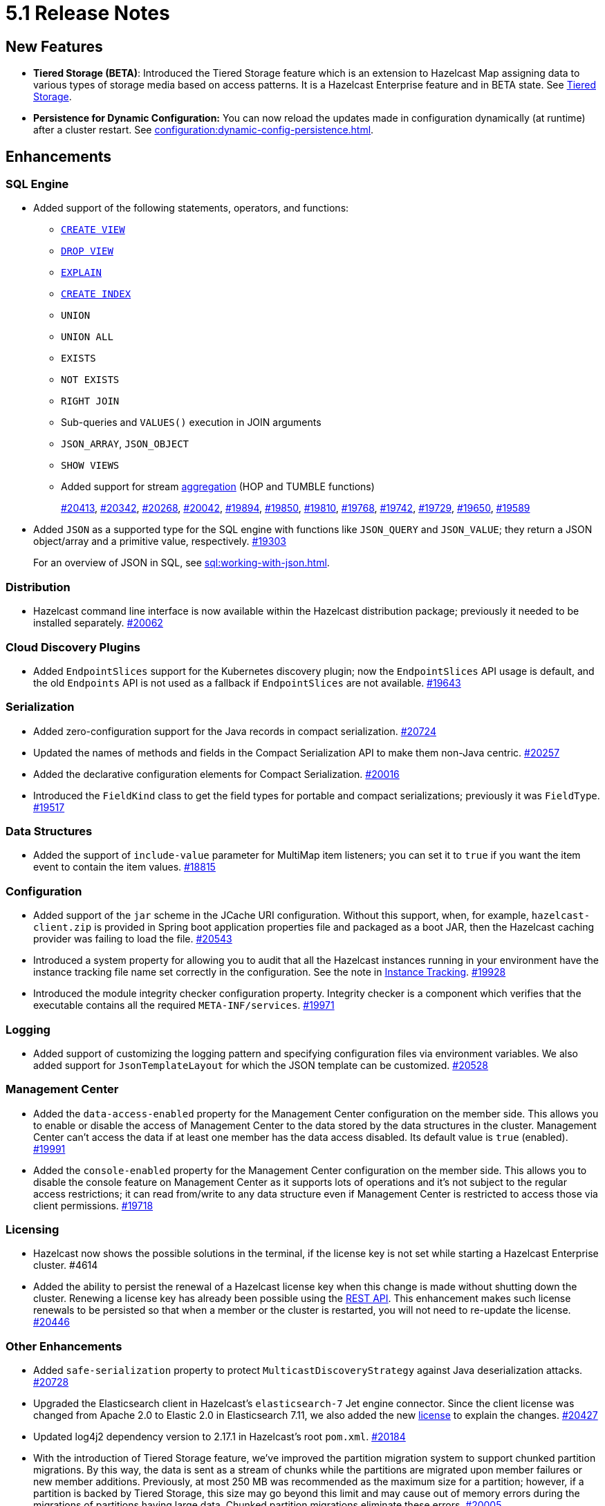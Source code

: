 = 5.1 Release Notes
:page-aliases: ROOT:5-1-release-notes.adoc

== New Features

* **Tiered Storage (BETA)**: Introduced the Tiered Storage feature which is an extension to Hazelcast Map
assigning data to various types of storage media based on access patterns. It is a Hazelcast Enterprise feature
and in BETA state. See xref:tiered-storage:overview.adoc[Tiered Storage].
* **Persistence for Dynamic Configuration:** You can now reload the updates made in configuration dynamically (at runtime)
after a cluster restart. See xref:configuration:dynamic-config-persistence.adoc[].

== Enhancements

=== SQL Engine

* Added support of the following statements, operators, and functions:
** xref:sql:create-view.adoc[`CREATE VIEW`]
** xref:sql:drop-view.adoc[`DROP VIEW`]
** xref:sql:explain.adoc[`EXPLAIN`]
** xref:sql:create-index.adoc[`CREATE INDEX`]
** `UNION`
** `UNION ALL`
** `EXISTS`
** `NOT EXISTS`
** `RIGHT JOIN`
** Sub-queries and `VALUES()` execution in JOIN arguments
** `JSON_ARRAY`, `JSON_OBJECT`
** `SHOW VIEWS`
** Added support for stream xref:sql:querying-streams.adoc#aggregation[aggregation] (HOP and TUMBLE functions)
+
https://github.com/hazelcast/hazelcast/pull/20413[#20413],
https://github.com/hazelcast/hazelcast/pull/20342[#20342],
https://github.com/hazelcast/hazelcast/pull/20268[#20268],
https://github.com/hazelcast/hazelcast/pull/20042[#20042],
https://github.com/hazelcast/hazelcast/pull/19894[#19894],
https://github.com/hazelcast/hazelcast/pull/19850[#19850],
https://github.com/hazelcast/hazelcast/pull/19810[#19810],
https://github.com/hazelcast/hazelcast/pull/19768[#19768],
https://github.com/hazelcast/hazelcast/pull/19742[#19742],
https://github.com/hazelcast/hazelcast/pull/19729[#19729],
https://github.com/hazelcast/hazelcast/pull/19650[#19650],
https://github.com/hazelcast/hazelcast/pull/19589[#19589]
* Added `JSON` as a supported type for the SQL engine with functions like `JSON_QUERY` and `JSON_VALUE`;
they return a JSON object/array and a primitive value, respectively.
https://github.com/hazelcast/hazelcast/pull/19303[#19303]
+
For an overview of JSON in SQL, see xref:sql:working-with-json.adoc[].

=== Distribution

* Hazelcast command line interface is now available within the Hazelcast distribution package; previously
it needed to be installed separately.
https://github.com/hazelcast/hazelcast/pull/20262[#20062]

=== Cloud Discovery Plugins

* Added `EndpointSlices` support for the Kubernetes discovery plugin; now the `EndpointSlices` API usage is default,
and the old `Endpoints` API is not used as a fallback if `EndpointSlices` are not available.
https://github.com/hazelcast/hazelcast/pull/19643[#19643]

=== Serialization

* Added zero-configuration support for the Java records in compact serialization.
https://github.com/hazelcast/hazelcast/pull/20724[#20724]
* Updated the names of methods and fields in the Compact Serialization API to make them
non-Java centric.
https://github.com/hazelcast/hazelcast/pull/20257[#20257]
* Added the declarative configuration elements for Compact Serialization.
https://github.com/hazelcast/hazelcast/pull/20016[#20016]
* Introduced the `FieldKind` class to get the field types for portable and compact serializations;
previously it was `FieldType`.
https://github.com/hazelcast/hazelcast/pull/19517[#19517]

=== Data Structures

* Added the support of `include-value` parameter for MultiMap item listeners; you can set it to `true`
if you want the item event to contain the item values.
https://github.com/hazelcast/hazelcast/pull/18815[#18815]

=== Configuration

* Added support of the `jar` scheme in the JCache URI configuration. Without this support,
when, for example, `hazelcast-client.zip` is provided in Spring boot application properties file and packaged
as a boot JAR, then the Hazelcast caching provider was failing to load the file.
https://github.com/hazelcast/hazelcast/pull/20543[#20543]
* Introduced a system property for allowing you to audit that all the Hazelcast instances
running in your environment have the instance tracking file name set correctly in the configuration.
See the note in xref:maintain-cluster:monitoring#instance-tracking[Instance Tracking].
https://github.com/hazelcast/hazelcast/pull/19928[#19928]
* Introduced the module integrity checker configuration property. Integrity checker is a component
which verifies that the executable contains all the required `META-INF/services`.
https://github.com/hazelcast/hazelcast/pull/19971[#19971]

=== Logging

* Added support of customizing the logging pattern and specifying configuration files via environment
variables. We also added support for `JsonTemplateLayout` for which the JSON template can be customized.
https://github.com/hazelcast/hazelcast/pull/20528[#20528]

=== Management Center

* Added the `data-access-enabled` property for the Management Center configuration on the member side.
This allows you to enable or disable the access of Management Center to the data stored by the data structures in the cluster.
Management Center can't access the data if at least one member has the data access disabled. Its default value is `true` (enabled).
https://github.com/hazelcast/hazelcast/pull/19991[#19991]
* Added the `console-enabled` property for the Management Center configuration on the member side.
This allows you to disable the console feature on Management Center as it supports lots of operations and it's not subject
to the regular access restrictions; it can read from/write to any data structure even if Management Center is restricted
to access those via client permissions.
https://github.com/hazelcast/hazelcast/pull/19718[#19718]

=== Licensing

* Hazelcast now shows the possible solutions in the terminal, if the license key is not set while starting a Hazelcast Enterprise cluster. #4614
* Added the ability to persist the renewal of a Hazelcast license key when this change is made without shutting down the cluster.
Renewing a license key has already been possible using the xref:deploy:updating-license-rest[REST API].
This enhancement makes such license renewals to be persisted so that when a member or the cluster is restarted, you will not need to
re-update the license.
https://github.com/hazelcast/hazelcast/pull/20446[#20446]

=== Other Enhancements

* Added `safe-serialization` property to protect `MulticastDiscoveryStrategy` against Java deserialization attacks.
https://github.com/hazelcast/hazelcast/pull/20728/files[#20728]
* Upgraded the Elasticsearch client in Hazelcast's `elasticsearch-7` Jet engine connector.
Since the client license was changed from Apache 2.0 to Elastic 2.0 in Elasticsearch 7.11, we also added the new
https://github.com/hazelcast/hazelcast/blob/master/extensions/elasticsearch/elasticsearch-7/ELASTIC-LICENSE-README.md[license] to explain the changes.
https://github.com/hazelcast/hazelcast/pull/20427[#20427]
* Updated log4j2 dependency version to 2.17.1 in Hazelcast's root `pom.xml`.
https://github.com/hazelcast/hazelcast/pull/20184[#20184]
* With the introduction of Tiered Storage feature, we've improved the partition migration system to support chunked partition migrations.
By this way, the data is sent as a stream of chunks while the partitions are migrated upon member failures or new member additions.
Previously, at most 250 MB was recommended as the maximum size for a partition; however, if a partition is backed by Tiered Storage,
this size may go beyond this limit and may cause out of memory errors during the migrations of partitions having large data. Chunked
partition migrations eliminate these errors.
https://github.com/hazelcast/hazelcast/pull/20005[#20005]
* The `hz-start` script now accepts absolute paths when providing the Hazelcast configuration file's location.
https://github.com/hazelcast/hazelcast/pull/19908[#19908]
* JSON strings can now work with paging predicate queries.
https://github.com/hazelcast/hazelcast/pull/19880[#19880] 
* You can now check if Hazelcast is started properly in the Docker environment simply by using
a `curl` command, e.g., `curl -f http://hazelcast-host:5701/hazelcast/health/ready`.
https://github.com/hazelcast/hazelcast/pull/19664[#19664]
* Hazelcast's memcached implementation was interpreting the number values and parameters
for `incr` and `decr` wrongly (numbers were being converted into byte arrays instead of decimals).
This has been fixed by making these commands' implementations strictly follow the
memcached protocol specification.
https://github.com/hazelcast/hazelcast/pull/19653[#19653]
* Since the name of Hot Restart Persistence feature changed to Persistence, the prefix for its
metrics also has been changed from "hot-restart" to "persistence".
https://github.com/hazelcast/hazelcast/pull/19543[#19543]
* Aligned the Near Cache and query cache behaviors when the in-memory format is `OBJECT`:
** Improved query cache methods to eliminate extra deserialization
** Added `serializeKeys` flag to query cache configuration to align the behavior with Near Cache.
https://github.com/hazelcast/hazelcast/pull/20265[#20265]
* Improved the speed of connection by a member when it joins the cluster, by removing the unnecessary
sleep statements in the code.
https://github.com/hazelcast/hazelcast/pull/18932[#18932]

== Fixes

* Fixed the `NullPointerException` issue when running the `SELECT` statement
if there is a mapping for a map with partitioned indexes.
https://github.com/hazelcast/hazelcast/pull/20601[#20601]
* Fixed an issue where a single SQL query having a mix of JSON string and `HazelcastJsonValue` for the `INSERT` statement
was not working.
https://github.com/hazelcast/hazelcast/issues/20303[#20303]
* Fixed various issues when using hostnames in Hazelcast's network and WAN Replication configurations.
With this fix, you can seamlessly use hostnames wherever the IP addresses of the members are used.
https://github.com/hazelcast/hazelcast/pull/20014[#20014],
https://github.com/hazelcast/hazelcast/issues/15722[#15722]
* Fixed an issue where the `hazelcast.yaml` file was ignored when it is the only configuration file present in the
Hazelcast setup; during startup it was looking only for the `hazelcast.xml` file and producing an error message saying that
the configuration does not exist even though there is the `yaml` configuration file. Now it automatically uses `hazelcast.yaml`
when `hazelcast.xml` is not available.
https://github.com/hazelcast/hazelcast/pull/20003[#20003]
* Fixed an issue where the Hazelcast command line interfaces commands were outputting incorrect command names
when you want to see their usages using the `--help` argument. For example, the command `hz-start --help` was outputting
the following:
+
[source,shell]
----
Usage: hazelcast-start [-d]
  -d, --daemon   Starts Hazelcast in daemon mode
----
+
instead of the following:
+
[source,shell]
----
Usage: hz-start [-d]
  -d, --daemon   Starts Hazelcast in daemon mode
----
+
https://github.com/hazelcast/hazelcast/pull/20001[#20001]
* Fixed an issue where querying a map with `SELECT` (SQL) was failing when the data has compact serialization
and the cluster has more than one member (with the  class not being on the classpath).
https://github.com/hazelcast/hazelcast/issues/19952[#19952]
* In Kubernetes environment, when the health check endpoint was taking too long to respond, the
Hazelcast members were considered to be unresponsive and terminated; this issue has been fixed.
https://github.com/hazelcast/hazelcast/pull/19829[#19829]
* Fixed an issue where the command `hz-stop --help` was not displaying the help but executing
the `hz-stop` command.
https://github.com/hazelcast/hazelcast/pull/19749[#19749]
* When you both enable the persistence and automatic removal of stale data in the configuration,
member startup failures were occurring. This has been fixed by adding the `auto-remove-stale-data`
element to the configuration schema.
https://github.com/hazelcast/hazelcast/pull/19683[#19683]
* Fixed an issue where the `totalPublishes` statistics for the Reliable Topic data structure
were always generated as `0`.
https://github.com/hazelcast/hazelcast/pull/19642[#19642]
* Fixed an issue where some Spring XML configuration elements having values as property placeholders
were not working when Hazelcast is upgraded to a newer version.
https://github.com/hazelcast/hazelcast/pull/19629[#19629]
* Fixed an issue where the `totalPublishes` statistics for the Reliable Topic data structure
were always generated as `0`.
https://github.com/hazelcast/hazelcast/issues/19555[#19555]
* Fixed an issue where the serialization was failing when the object has enum fields, or it is an enum itself.
https://github.com/hazelcast/hazelcast/issues/19314[#19314]

== Removed/Deprecated Features

* Removed the `elasticsearch-5` module from Hazelcast distributions since the version 5.0 Elasticsearch has passed its end of life date; see its https://www.elastic.co/guide/en/elasticsearch/reference/5.0/release-notes-5.0.0.html[release notes].
https://github.com/hazelcast/hazelcast/pull/20458[#20458]
* Deprecated the `log(LogEvent logEvent)` method in the `ILogger` class (`com.hazelcast.logging.ILogger`).


== Contributors

We would like to thank the contributors from our open source community
who worked on this release:

* https://github.com/lprimak[Lenny Primak]
* https://github.com/Chelsea31[Chelsea31]
* https://github.com/TomaszGaweda[Tomasz Gaweda]
* https://github.com/kathapatel[Katha Patel]
